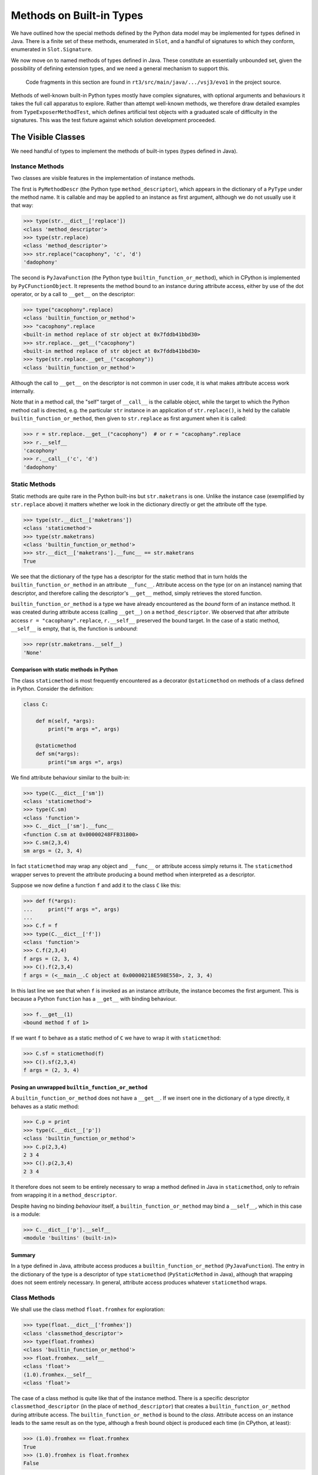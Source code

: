 ..  plain-java-object/built-in-methods.rst

.. _Built-in-methods:

Methods on Built-in Types
*************************

We have outlined how the special methods defined by the Python data model
may be implemented for types defined in Java.
There is a finite set of these methods, enumerated in ``Slot``,
and a handful of signatures to which they conform,
enumerated in ``Slot.Signature``.

We now move on to named methods of types defined in Java.
These constitute an essentially unbounded set,
given the possibility of defining extension types,
and we need a general mechanism to support this.

    Code fragments in this section are found in
    ``rt3/src/main/java/.../vsj3/evo1``
    in the project source.

Methods of well-known built-in Python types mostly have complex signatures,
with optional arguments and behaviours
it takes the full call apparatus to explore.
Rather than attempt well-known methods,
we therefore draw detailed examples from ``TypeExposerMethodTest``,
which defines artificial test objects
with a graduated scale of difficulty in the signatures.
This was the test fixture against which solution development proceeded.

The Visible Classes
===================

We need handful of types to implement the methods of built-in types
(types defined in Java).

Instance Methods
----------------
Two classes are visible features in the implementation of instance methods.

The first is
``PyMethodDescr`` (the Python type ``method_descriptor``),
which appears in the dictionary of a ``PyType`` under the method name.
It is callable and may be applied to an instance as first argument,
although we do not usually use it that way:

>>> type(str.__dict__['replace'])
<class 'method_descriptor'>
>>> type(str.replace)
<class 'method_descriptor'>
>>> str.replace("cacophony", 'c', 'd')
'dadophony'

The second is
``PyJavaFunction`` (the Python type ``builtin_function_or_method``),
which in CPython is implemented by ``PyCFunctionObject``.
It represents the method bound to an instance during attribute access,
either by use of the dot operator,
or by a call to ``__get__`` on the descriptor:

>>> type("cacophony".replace)
<class 'builtin_function_or_method'>
>>> "cacophony".replace
<built-in method replace of str object at 0x7fddb41bbd30>
>>> str.replace.__get__("cacophony")
<built-in method replace of str object at 0x7fddb41bbd30>
>>> type(str.replace.__get__("cacophony"))
<class 'builtin_function_or_method'>

Although the call to ``__get__`` on the descriptor
is not common in user code,
it is what makes attribute access work internally.

Note that in a method call,
the "self" target of ``__call__`` is the callable object,
while the target to which the Python method call is directed,
e.g. the particular ``str`` instance
in an application of ``str.replace()``,
is held by the callable ``builtin_function_or_method``,
then given to ``str.replace`` as first argument when it is called:

>>> r = str.replace.__get__("cacophony")  # or r = "cacophany".replace
>>> r.__self__
'cacophony'
>>> r.__call__('c', 'd')
'dadophony'


Static Methods
--------------

Static methods are quite rare in the Python built-ins
but ``str.maketrans`` is one.
Unlike the instance case (exemplified by ``str.replace`` above)
it matters whether we look in the dictionary directly
or get the attribute off the type.

>>> type(str.__dict__['maketrans'])
<class 'staticmethod'>
>>> type(str.maketrans)
<class 'builtin_function_or_method'>
>>> str.__dict__['maketrans'].__func__ == str.maketrans
True

We see that the dictionary of the type has a descriptor for the static method
that in turn holds the ``builtin_function_or_method``
in an attribute ``__func__``.
Attribute access on the type (or on an instance) naming that descriptor,
and therefore calling the descriptor's ``__get__`` method,
simply retrieves the stored function.

``builtin_function_or_method`` is a type we have already encountered
as the *bound* form of an instance method.
It was created during attribute access (calling ``__get__``)
on a ``method_descriptor``.
We observed that after attribute access ``r = "cacophany".replace``,
``r.__self__`` preserved the bound target.
In the case of a static method, ``__self__`` is empty,
that is, the function is *unbound*:

>>> repr(str.maketrans.__self__)
'None'

Comparison with static methods in Python
^^^^^^^^^^^^^^^^^^^^^^^^^^^^^^^^^^^^^^^^

The class ``staticmethod``
is most frequently encountered as a decorator ``@staticmethod``
on methods of a class defined in Python.
Consider the definition:

..  code-block:: python

    class C:

        def m(self, *args):
            print("m args =", args)

        @staticmethod
        def sm(*args):
            print("sm args =", args)

We find attribute behaviour similar to the built-in:

>>> type(C.__dict__['sm'])
<class 'staticmethod'>
>>> type(C.sm)
<class 'function'>
>>> C.__dict__['sm'].__func__
<function C.sm at 0x00000248FFB31800>
>>> C.sm(2,3,4)
sm args = (2, 3, 4)

In fact ``staticmethod`` may wrap any object
and  ``__func__`` or attribute access simply returns it.
The ``staticmethod`` wrapper serves to prevent
the attribute producing a bound method when interpreted as a descriptor.

Suppose we now define a function ``f``
and add it to the class ``C`` like this:

>>> def f(*args):
...     print("f args =", args)
...
>>> C.f = f
>>> type(C.__dict__['f'])
<class 'function'>
>>> C.f(2,3,4)
f args = (2, 3, 4)
>>> C().f(2,3,4)
f args = (<__main__.C object at 0x00000218E598E550>, 2, 3, 4)

In this last line we see that when ``f`` is invoked as an instance attribute,
the instance becomes the first argument.
This is because a Python ``function`` has a ``__get__``
with binding behaviour.

>>> f.__get__(1)
<bound method f of 1>

If we want ``f`` to behave as a static method of ``C``
we have to wrap it with ``staticmethod``:

>>> C.sf = staticmethod(f)
>>> C().sf(2,3,4)
f args = (2, 3, 4)

Posing an unwrapped ``builtin_function_or_method``
^^^^^^^^^^^^^^^^^^^^^^^^^^^^^^^^^^^^^^^^^^^^^^^^^^
A ``builtin_function_or_method`` does not have a ``__get__``.
If we insert one in the dictionary of a type directly,
it behaves as a static method:

>>> C.p = print
>>> type(C.__dict__['p'])
<class 'builtin_function_or_method'>
>>> C.p(2,3,4)
2 3 4
>>> C().p(2,3,4)
2 3 4

It therefore does not seem to be entirely necessary
to wrap a method defined in Java in ``staticmethod``,
only to refrain from wrapping it in a ``method_descriptor``.

Despite having no binding *behaviour* itself,
a ``builtin_function_or_method`` may bind a ``__self__``,
which in this case is a module:

>>> C.__dict__['p'].__self__
<module 'builtins' (built-in)>

Summary
^^^^^^^

In a type defined in Java,
attribute access produces a ``builtin_function_or_method``
(``PyJavaFunction``).
The entry in the dictionary of the type
is a descriptor of type ``staticmethod`` (``PyStaticMethod`` in Java),
although that wrapping does not seem entirely necessary.
In general, attribute access produces whatever ``staticmethod`` wraps.


Class Methods
-------------

We shall use the class method ``float.fromhex`` for exploration:

>>> type(float.__dict__['fromhex'])
<class 'classmethod_descriptor'>
>>> type(float.fromhex)
<class 'builtin_function_or_method'>
>>> float.fromhex.__self__
<class 'float'>
(1.0).fromhex.__self__
<class 'float'>

The case of a class method is quite like that of the instance method.
There is a specific descriptor ``classmethod_descriptor``
(in the place of ``method_descriptor``)
that creates a ``builtin_function_or_method`` during attribute access.
The ``builtin_function_or_method`` is bound to the *class*.
Attribute access on an instance leads to the same result as on the type,
although a fresh bound object is produced each time
(in CPython, at least):

>>> (1.0).fromhex == float.fromhex
True
>>> (1.0).fromhex is float.fromhex
False

Notice that the actual type being bound determines the bound method produced:

>>> class MyFloat(float): pass
...
>>> MyFloat.fromhex.__self__
<class '__main__.MyFloat'>
>>> MyFloat(1).fromhex.__self__
<class '__main__.MyFloat'>
>>> float.__dict__['fromhex'].__get__(MyFloat(1)).__self__
<class '__main__.MyFloat'>

We shall need an object type ``PyClassMethodDescr``
to represent ``classmethod_descriptor``
but it can probably share some implementation with ``PyMethodDescr``.

Are we missing the decorator ``classmethod`` in this analysis? No.
It is used *only* with the methods of classes defined in Python.


Relationships amongst the Classes
=================================

Instance Methods
----------------
As we have seen, attribute access involving a ``PyMethodDescr``
gives rise to a ``PyJavaFunction`` bound to an object
through ``__self__``.
The classes ``PyMethodDescr`` (``method_descriptor``)
and ``PyJavaFunction`` (``builtin_function_or_method``)
are visible parts of Python behaviour
and identical in CPython.

Our use (invisibly) of inheritance from ``Descriptor``
is comparable to CPython's use of a common prefix (``PyDescr_COMMON``)
to the implementing ``struct``\s.

..  uml::
    :caption: Classes supporting instance method definition

    abstract class Descriptor {
        name : String
        objclass : PyType
    }

    abstract class MethodDescriptor {
    }
    Descriptor <|-- MethodDescriptor

    class ArgParser {
        name : String
        argNames : String[]
    }

    abstract class PyJavaFunction {
        module : String
        handle : MethodHandle
        ~__call__() : Object
    }
    PyJavaFunction -right-> ArgParser : argParser
    PyJavaFunction -left-> Object : " ~__self__"

    abstract class PyMethodDescr {
        signature : MethodSignature
        method : MethodHandle
        ~__get__() : PyJavaFunction
        ~__call__() : Object
    }
    MethodDescriptor <|-- PyMethodDescr
    PyMethodDescr -right-> ArgParser : argParser
    PyMethodDescr ..> PyJavaFunction : <<creates>>

Behind both of the visible classes is the ``ArgParser``,
as the diagram shows.
The parser is created for each method by the exposer by reflection
on the defining class of a type or module.
An ``ArgParser`` holds the information necessary to parse call arguments:
the "shape" of the parameter list
(number and names, how many are positional only or keyword),
and the default values where given.
It is somewhat the counterpart of CPython's ``MethodDef``,
but not like it in detail.
It is capable of expressing the full range of parameter lists
encountered when defining a method or function in Python.

``PyMethodDescr`` and ``PyJavaFunction`` are abstract classes.
Concrete classes derived from each
provide efficient argument processing during calls,
falling back on ``ArgParser`` only in complex cases.


Static Methods
--------------
The description of a static method involves ``PyJavaFunction`` again.
The entry in the dictionary of the type is a
``PyStaticMethod`` (``staticmethod``) object.
This is a (non-data) descriptor in Python
because it defines ``__get__`` (but not ``__set__``).

``PyStaticMethod`` does not Java-extend ``Descriptor``.
(The equivalent observation in CPython is that the ``staticmethod`` struct
does not have the preamble ``PyDescr_COMMON``.)
Attributes we show in the diagram as fields (``__name__`` etc.)
are actually in the instance dictionary,
copied from the callable when it is set.

..  uml::
    :caption: Classes supporting static method definition

    abstract class PyStaticMethod {
        ~__module__
        ~__name__
        ~__qualname__
        ~__get__() : Object
        ~__call__() : Object
    }

    class ArgParser {
        name : String
        argNames : String[]
    }

    abstract class PyJavaFunction {
        module : String
        handle : MethodHandle
        ~__call__() : Object
    }
    PyJavaFunction -right-> ArgParser : argParser

    PyStaticMethod --> Object : callable

    'Object <|-- PyFunction
    Object <|-- PyJavaFunction

The class ``staticmethod`` in Python may be used as a wrapper on any object,
which ``__get__`` will return.
In this context (a type defined in Java),
this object will always be an unbound ``PyJavaFunction``.
The net effect of calling ``__get__`` within attribute access,
whether on a type or an instance,
is to discard the ``self`` argument,
such that a subsequent call only receives the arguments after ``self``.


Class Methods
-------------
The differences from instance methods are quite minor:

*  The descriptor in the dictionary of the type is a ``PyClassMethodDescr``,
   a specialisation of ``PyMethodDescr``
   redefining ``__get__`` and ``__call__``.
*  The ``PyJavaFunction`` is bound to the *type* when created by ``__get__``.
   This is the type, or the type of the instance,
   on which the attribute access was requested.
   The differing definitions of ``__getattribute__`` on ``type`` and ``obj``
   are relevant here.


..  uml::
    :caption: Classes supporting class method definition

    abstract class Descriptor {
        name : String
        objclass : PyType
    }

    abstract class MethodDescriptor {
    }
    Descriptor <|-- MethodDescriptor


    class ArgParser {
        name : String
        argNames : String[]
    }

    abstract class PyJavaFunction {
        module : String
        handle : MethodHandle
        ~__call__() : Object
    }
    PyJavaFunction -right-> ArgParser : argParser
    PyJavaFunction -left-> PyType :  " ~__self__"

    abstract class PyMethodDescr {
        signature : MethodSignature
        method : MethodHandle
        ~__get__() : PyJavaFunction
        ~__call__() : Object
    }
    MethodDescriptor <|-- PyMethodDescr
    PyMethodDescr -right-> ArgParser : argParser

    abstract class PyClassMethodDescr {
        ~__get__() : PyJavaFunction
        ~__call__() : Object
    }
    PyMethodDescr <|-- PyClassMethodDescr
    PyClassMethodDescr ..> PyJavaFunction : <<creates>>



Design Features
===============

The objectives of the design are:

#.  Methods may be defined in Java,
    with parameters of a type natural to their purpose.

#.  A static method (function) or bound method
    is represented by an object callable from Python
    that in turn calls the definition in Java.

#.  A method (with "self")
    is represented by an object callable from Python
    that in turn calls the definition in Java.

#.  Variants exist for instance, static or class methods.

#.  We can make efficient calls (as in CPython)
    in common cases arising in the byte code interpreter.

#.  There is the prospect of efficient ``invokedynamic`` call sites
    in common cases arising in generated Java byte code.

#.  Argument processing code is shared with invocation of
    functions and methods defined in Java or Python.

An "object callable from Python" is one that defines
an instance method ``__call__``.
This implementation
(after considering approaches closer to CPython's)
follows Jython 2 in adopting
the signature ``__call__(Object[], String[])``
as the standard entrypoint.
The presence of that signature populates the corresponding ``Slot``.

We'll discuss the design objectives in turn.


Natural Parameter Types
-----------------------

A method accepting arguments from Python
could declare every parameter to be ``Object``,
and cast or convert arguments to types natural to the work
as part of the program text.
Or it could have a signature ``(Object[], String[])``
itself, in order to support variable argument numbers and keywords.
Every method would begin with code to pick apart these actual arguments
into strongly-typed local variables.
This would make method bodies tedious to write.

CPython solves this problem using a tool in Python
called Argument Clinic, defined in :pep:`436`.
Argument Clinic processes a signature string and
the C definition with its natural C arguments,
into a wrapper that unpacks arguments from a standard signature,
and calls the "natural" definition renamed.
It means there are often two C functions in the code base:
one with the original name and stylised ``PyObject`` parameters,
and one with the body the author wrote
but where the name has been modified (adding ``_impl``).

Rather than generate code,
we use annotations to define argument processing
that can transform the arguments to ``__call__(Object[], String[])``
into those in the reflected signature of the target Java method.
An example is provided by:

..  code-block:: java

    class SimpleObject {
        static PyType TYPE = PyType.fromSpec(
                new Spec("Simple", MethodHandles.lookup()));
        // ...

        @PythonMethod
        PyTuple m3(int a, String b, Object c) { ... }

The ``PythonMethod`` annotation attracts the attention of the ``TypeExposer``,
which creates an ``ArgParser`` to describe the signature.
In help and similar contexts,
this method would be reported as ``m3($self, a, b, c/)``.
The ``ArgParser`` that results from processing the annotations on the method
is attached to the ``PyMethodDescr`` that represents the method to Python.
The ``ArgParser`` turns arguments after the first ``self``,
as they arrive from executing code (e.g. the byte code interpreter),
into an array of ``Object``\s.

The parameters in the example method are strongly typed
(except by chance ``c`` is ``Object``).
To the Python interpreter, every argument it supplies is just ``Object``.
How can we reconcile the two?

In a minimal implementation,
internally to the ``PyMethodDescr``,
the method is represented by a Java ``MethodHandle``
with signature ``(O,O[])O``:
it expects a "self" ``Object`` and an array of ``Object`` arguments
and returns ``Object``.
The array will be produced on each call by the ``ArgParser``.

The handle has been created from the raw handle for ``m3``,
by a series of casts or conversions,
added using ``MethodHandles.filterArguments``
and ``MethodHandles.filterReturnValue``.
We use ``MethodHandle.asSpreader`` to make it expect an array.

At the time of writing,
only a few casts and conversions are supported in handle formation.
A consistent and sufficiently expressive framework for argument conversion
is still to be elaborated.
The Jython 2 ``__tojava__`` special method is almost what we want,
but does not yield a ``MethodHandle``.
We should explore instead a method resembling:

..  code-block:: java

    class MyType {
        // ...
        MethodHandle __adapt_to__(Class<?> c) {
            // ...
            assert ah.type() == methodType(c, Object.class)
            return ah;
        }

The bound counterpart ``PyJavaFunction`` works similarly,
but the "self" of a method call is already stored as ``__self__``.


Callable ``PyJavaFunction``
---------------------------

When the interpreter calls ``__call__(Object[], String[])``,
all the argument values from the call site
are marshalled into the first ``Object[]`` array.
The ``String[]`` array contains the keywords used at the call site,
in the same order as their values,
which are the last in the ``Object[]`` array.

The ``__call__`` method of ``PyJavaFunction``
distributes the array of arguments across
the individually declared parameters of the implementation,
using the services and data of the attached ``ArgParser``.
A sufficient implementation of ``__call__`` is:

..  code-block:: java
    :emphasize-lines: 12-16

    public class PyJavaFunction implements CraftedPyObject {

        /** The type of Python object this class implements. */
        static final PyType TYPE = PyType.fromSpec( //
                new PyType.Spec("builtin_function_or_method",
                        MethodHandles.lookup()));
        //...
        final Object self;
        final MethodHandle handle;
        final ArgParser argParser;
        //...
        public Object __call__(Object[] args, String[] names)
                throws TypeError, Throwable {
            Object[] frame = argParser.parse(args, names);
            return handle.invokeExact(frame);
        }
        //...
    }

This code is very simple because the hard work is done by ``argParser.parse``.
The method handle was built by the exposer
from the raw handle of the Java method represented by the ``PyJavaFunction``.
It adapts the Java method's arguments to the array argument
prepared by the ``ArgParser``.

Callable ``PyMethodDescr``
--------------------------

Turning now to ``PyMethodDescr``,
a direct invocation of ``__call__``
(meaning something like ``str.replace.__call__('hello', 'ell', 'ipp')``)
has to treat the first argument as ``self``.

``self`` must be an instance of the defining class (or of a sub-class).
We must also deal with the potential complexity of multiple
acceptable implementations.
This causes the handle to vary with the Java type of ``self``.
Trivially, we must also check ``self`` is not missing.

A sufficient, illustrative implementation of ``__call__`` is:

..  code-block:: java
    :emphasize-lines: 8-23

    class PyMethodDescr extends MethodDescriptor {

        static final PyType TYPE = PyType.fromSpec(
                new PyType.Spec("method_descriptor", MethodHandles.lookup())
                        .flagNot(Flag.BASETYPE)
                        .flag(Flag.IS_METHOD_DESCR, Flag.IS_DESCR));
        // ...
        public Object __call__(Object[] args, String[] names)
                throws TypeError, Throwable {
            int m = args.length - 1, nk = names == null ? 0 : names.length;
            if (m < nk) {
                // Not even one argument (self) given by position
                throw new TypeError(DESCRIPTOR_NEEDS_ARGUMENT, name,
                        objclass.name);
            } else {
                // Call this with self and rest of args separately.
                Object self = args[0];
                MethodHandle mh = getHandle(self);
                // Parse args without the leading element self
                Object[] frame = argParser.parse(args, 1, m, names);
                return mh.invokeExact(self, frame);
            }
        }
        // ...
    }

Again, the hard work is done by ``argParser.parse``.
By construction ``mh.type()`` is ``(O,O[])O``.

In practice, the code is not quite like this.
Substantial optimisations are present to provide a fast path in common cases.


Variants for Static and Class Methods
-------------------------------------

We have demonstrated in passing already how ``PyJavaFunction`` represents
a Java ``static`` method,
as well as arising from a method binding.
When encountered in the context of a built-in type,
this becomes an entry in the dictionary of that type,
and so we have a Python static method.
Examples from the interpreter are:

    >>> bytes.__dict__['fromhex'] # METH_CLASS
    <method 'fromhex' of 'bytes' objects>
    >>> bytes.__dict__['maketrans'] # METH_STATIC
    <staticmethod object at 0x0000024B67890250>

At the time of writing class methods are not implemented.


Using ``PythonStaticMethod``
----------------------------

We shall see in :ref:`Modules-in-java`
that when we define a Python *module* in Java,
methods appear in its dictionary as ``PyJavaFunction`` objects.
When we define a Python *type* in Java, a method declaration like:

..  code-block:: java

        @PythonStaticMethod
        static PyTuple f3(int a, String b, Object c) { ... }

also creates an instance of ``PyJavaFunction``,
but the exposer immediately wraps it in a ``PyStaticMethod``,
which is the implementation of the ``staticmethod`` decorator.
There are not many static methods in CPython's built-in types.
``str.maketrans`` provides an example
(here in 3.11 where the ``__repr__`` is explicit about the callable).

..  code-block:: python

    >>> str.__dict__['maketrans']
    <staticmethod(<built-in method maketrans of type object at 0x00007FFC59599470>)>
    >>> str.maketrans
    <built-in method maketrans of type object at 0x00007FFC59599470>
    >>> "".maketrans
    <built-in method maketrans of type object at 0x00007FFC59599470>

Notice that the true nature of the ``maketrans`` attribute
is only evident if we look in the dictionary itself.
Binding (the ``.`` operator) to the type or instance
produces the underlying ``builtin_function_or_method``.

The object instances in Java are approximately:

..  uml::
    :caption: Instance model of ``str.maketrans``

    object "maketrans : PyJavaFunction" as maketrans {
        self
        handle = PyUnicode.maketrans
    }

    object " : PyStaticMethod" as sm {
        __get__()
    }

    object "str : PyType" as str {
        __dict__
    }

    str --> sm : maketrans
    sm --> maketrans : callable


The constructor ensures ``handle.type()`` is ``(O[])O``.
The handle is constructed with the necessary casts and conversions
to match the elements of the array to the parameters ``a``, ``b`` and ``c``,
and the return from ``PyTuple`` to ``Object``.
When representing a static function, member ``self`` is ``null``.

A ``PyJavaFunction`` may also be constructed by binding a ``PyMethodDescr``
declared as:

..  code-block:: java

        @PythonMethod
        PyTuple m3(int a, String b, Object c) { ... }

The source expression ``o.m3`` leads to
an eventual call to ``PyMethodDescr.__get__``,
and a ``PyJavaFunction`` in which member ``self`` is ``o``.
(This is exposed to Python as ``__self__``.)

In order to avoid complicating call processing with a test ``self==null``,
the ``MethodHandle`` in a bound ``PyJavaFunction``
still has the signature ``(O[])O`` appropriate to a function.
When a ``PyJavaFunction`` is formed by binding a ``PyMethodDescr``,
we simply take the handle in the  ``PyMethodDescr``
and bind ``self`` into the first argument,
to get the handle stored in the ``PyJavaFunction``.

The body of ``__call__`` shown above is illustrative.
(The reader will be able to find it, but not in ``__call__`` directly.)
In practice,
substantial optimisations are present to handle common cases,
in which we move arguments directly to the Java method being called.




Efficient calls from CPython byte code
--------------------------------------

The account we have given so far of the construction of
``PyMethodDescr`` and ``PyJavaFunction``,
and how we implement ``__call__`` in them,
is a simplified one.
It works that way only when the call is sufficiently complicated
that we must give up on optimisations.

CPython contains several optimisations in
the objects that implement method descriptors and functions,
and its compiler generates byte code to take advantage of them.
As we wish to execute this CPython byte code,
either we must implement corresponding optimised mechanisms,
or interpret these sequences into a standard ``__call__``.
We choose the former,
since the mechanism to support CPython optimised calls
is also a big step towards optimisation of Java call sites.

The standard call signature in CPython,
if we were to adopt it in Java,
would be ``Object __call__(PyTuple args, PyDict kwargs)``.
This corresponds directly to the ``CALL_FUNCTION_EX`` opcode
which CPython now only generates in complicated cases:

..  code-block:: text

    # f(*(x, y), **{j:42, k:z})
      1           0 LOAD_NAME                0 (f)
                  2 LOAD_NAME                1 (x)
                  4 LOAD_NAME                2 (y)
                  6 BUILD_TUPLE              2
                  8 LOAD_NAME                3 (j)
                 10 LOAD_CONST               0 (42)
                 12 LOAD_NAME                4 (k)
                 14 LOAD_NAME                5 (z)
                 16 BUILD_MAP                2
                 18 CALL_FUNCTION_EX         1
                 20 RETURN_VALUE

In order to support this,
the CPython byte code support (in ``Callables.java``) includes
``call(Object callable, PyTuple argTuple, PyDict kwDict)``.


Calling a ``PyJavaFunction`` as a function
^^^^^^^^^^^^^^^^^^^^^^^^^^^^^^^^^^^^^^^^^^

When the call is simpler,
CPython generates simpler byte code.
Suppose we consider calling the function ``f3`` defined in outline above.
CPython pushes the arguments onto the interpreter stack
and executes ``CALL_FUNCTION``,
telling it there are 3 arguments.

..  code-block:: text

    # f3(42, 'hello', 3.21)
      1           0 LOAD_NAME                0 (f3)
                  2 LOAD_CONST               0 (42)
                  4 LOAD_CONST               1 ('hello')
                  6 LOAD_CONST               2 (3.21)
                  8 CALL_FUNCTION            3
                 10 RETURN_VALUE

We implement ``CALL_FUNCTION`` like this (with many details left out):

..  code-block:: java

    class CPython38Frame extends PyFrame<CPython38Code> {
        // ...
        @Override
        Object eval() {
            // Evaluation stack and index
            final Object[] s = valuestack;
            int sp = this.stacktop;
            // ...
                        case Opcode.CALL_FUNCTION:
                            // Call with positional args only. Stack:
                            // f | arg[n] | -> res |
                            // ------------^sp -----^sp
                            oparg |= opword & 0xff; // = n # of args
                            sp -= oparg + 1;
                            s[sp] = Callables.vectorcall(s[sp++], s, sp,
                                    oparg);
                            oparg = 0;
                            break;

Following the motion of ``sp`` in this snippet
may tax the reader's understanding of expression evaluation in Java.
The result is placed in the stack location where ``f`` was
and the ``sp`` passed in indexes ``arg[0]``.
Thus, ``Callables.vectorcall`` is pointed at a slice of the stack
containing the arguments.

In the case of a built-in,
``f`` will be a ``PyJavaFunction``,
which is a class that implements the interface ``FastCall``,
and so we take the fast path in the following method:

..  code-block:: java

    class Callables extends Abstract {
        // ...
        static Object vectorcall(Object callable, Object[] stack, int start,
                int nargs) throws TypeError, Throwable {
            if (callable instanceof FastCall) {
                // Fast path recognising optimised callable
                FastCall fast = (FastCall)callable;
                try {
                    return fast.vectorcall(stack, start, nargs);
                } catch (ArgumentError ae) {
                    // Demand a proper TypeError.
                    throw fast.typeError(ae, stack, start, nargs);
                }
            }
            // Slow path by converting stack to ephemeral array
            Object[] args = Arrays.copyOfRange(stack, start, start + nargs);
            return call(callable, args, NO_KEYWORDS);
        }

The interface ``FastCall``
provides a default implementation for ``vectorcall`` like this:

..  code-block:: java

    interface FastCall {
        // ...
        default Object vectorcall(Object[] s, int p, int n)
                throws ArgumentError, Throwable {
            switch (n) {
                case 0:
                    return call();
                case 1:
                    return call(s[p]);
                case 2:
                    return call(s[p++], s[p]);
                case 3:
                    return call(s[p++], s[p++], s[p]);
                case 4:
                    return call(s[p++], s[p++], s[p++], s[p]);
                default:
                    return call(Arrays.copyOfRange(s, p, p + n));
            }
        }

This unpacks the 3 arguments in our example onto the Java stack,
for a specialised 3-argument ``call`` method.

``PyMethodDescr`` and ``PyJavaFunction``
are both abstract classes.
Concrete classes derived from each
provide efficient argument processing during calls,
falling back on ``ArgParser`` only in complex cases.
When we constructed the ``PyJavaFunction`` representation of ``f3``,
we actually created an instance of a sub-class ``PyJavaFunction.O3``,
guided by the description in the ``ArgParser`` for ``f3``,
which tells us it takes 3 arguments given by position only.

The method handle expected in ``PyJavaFunction.O3``
has signature ``(O,O,O)O`` not ``(O[])O``, that is,
it performs the argument conversion but does not expect an array.
We do not therefore need ``ArgParser.parse``,
the utility that marshals arguments into an array.

Finally, ``PyJavaFunction.O3``
overrides ``FastCall.call(Object, Object, Object)`` like this:

..  code-block:: java

        private static class O3 extends AbstractPositional {
            // ...
            @Override
            public Object call(Object a0, Object a1, Object a2)
                    throws Throwable {
                return handle.invokeExact(a0, a1, a2);
            }

As we can see,
arguments from the CPython stack are moved to an invocation of
the embedded method handle with almost the minimum of data movement.
By this means we achieve what CPython does by keeping
``PyMethodDef`` as part of its structure
and interrogating its ``ml_flags`` field
(see ``_PyMethodDef_RawFastCallDict`` in ``call.c``).


Calling a ``PyMethodDescr`` as a method
^^^^^^^^^^^^^^^^^^^^^^^^^^^^^^^^^^^^^^^

CPython has another trick up its sleeve when it compiles a method call.
We'll treat this only briefly.

..  code-block:: text

    # o.m3(100, 'hello', 3.21)
      1           0 LOAD_NAME                0 (o)
                  2 LOAD_METHOD              1 (m3)
                  4 LOAD_CONST               0 (100)
                  6 LOAD_CONST               1 ('hello')
                  8 LOAD_CONST               2 (3.21)
                 10 CALL_METHOD              3
                 12 RETURN_VALUE

Here the CPython byte code attempts to avoid
creation of a bound method to represent ``o.m3``.
Where we might have had ``2 LOAD_ATTR 1 (m3)``,
we find instead ``2 LOAD_METHOD  1 (m3)``.

``LOAD_ATTR`` would have called ``PyMethodDescr.__get__``
and returned a bound ``PyJavaFunction``,
later called with ``CALL_FUNCTION``.

The special ``LOAD_METHOD`` looks up ``m3`` in ``type(o)``
and if it supports this method-calling protocol,
which a descriptor does,
``LOAD_METHOD`` leaves both ``o`` and ``type(o).m3`` on the stack.
If the lookup yields any other kind of object,
``LOAD_METHOD`` leaves a ``null`` and the result of ``LOAD_ATTR``
on the stack.

The other special opcode is ``CALL_METHOD``,
found where we might have expected ``CALL_FUNCTION``.

``CALL_METHOD`` examines the two entries
that ``LOAD_METHOD`` left on the stack.
If the ``null`` is present,
it behaves (almost) like ``CALL_FUNCTION 3``,
where the callable is the bound (or other non-descriptor) value.
Otherwise, it is dealing with an unbound descriptor
and ``o`` as the "self" argument to a call on ``PyMethodDescr``,
so it behaves (almost) like ``CALL_FUNCTION 4``.

We implement these opcodes in our CPython byte code interpreter.
Similar optimisations are available in ``PyMethodDescr``
to those described for ``PyJavaFunction``,
using sub-classes again to specialise based on the defining signature.


Prospect of efficient ``invokedynamic`` call sites
--------------------------------------------------

When the interpreter calls ``__call__(Object[], String[])``,
all the argument values from the call site
are marshalled into the first ``Object[]`` array.
The ``String[]`` array contains the keywords used at the call site,
in the same order as their values,
which are placed  at the end of the ``Object[]`` array.
In principle,
a dynamic call site could accept this and
bind ``__call__`` on the incoming types.

It is worth noticing that the number of arguments
and the order of keywords (or their absence)
is determined entirely by the source code at the call site.
During compilation,
no knowledge is available about the object being called.

The several opcodes that CPython uses to make calls
may be mapped approximately to types of call site,
in the way we have indicated for unary and binary operations.
The types ``PyMethodDescr`` and ``PyJavaFunction``,
and their several implementing Java classes,
would be possible guard classes.

With compile-time knowledge of the number of arguments at the call site,
and whatever use is being made of keywords, tuple or dictionary,
the site may be specialised to certain numbers of arguments,
or to the absence of keywords,
a ``CALL0``, ``CALL1``, ``CALLN``, ``CALLVA``, and so on.
In complicated cases,
the site will be a general ``__call__``.

At run-time,
one may begin to specialise handles for the particular callables encountered.
Under a guard that has matched the sub-type of
``PyMethodDescr`` or ``PyJavaFunction`` presented,
it should be possible to bind the exact implementation of ``call``
that would have been selected.
If the guard can be on the instance of callable,
the exact method handle it holds could be bound to the site,
and even the default values of parameters not matched by arguments.

The site is now one that,
after argument conversions,
goes directly to the Java implementation.
Note that this relied on quite a few conditions holding.
In common cases they do,
but the guard applied at run-time has to take all of them into account.


Common Code with Python Methods
-------------------------------

In the most general case,
processing supplied arguments to the declared parameter positions,
which is the job of ``ArgParser.parse``,
involves an intermediate array into which arguments are mapped.
This is the same process that we go through to populate
the first part of a stack frame,
when calling a function defined in Python.

We therefore use the same code to process a complex call to a built-in,
as we shall for calls to a Python method.
To be precise,
the parsing developed in VSJ2 to fill the interpreter frame,
has been repurposed in VSJ3,
where an interest in the uses of the ``MethodHandle``
has led us to a study of methods defined in Java,
before we try to re-introduce the ``PyFunction``.

Specialisations of ``PyMethodDescr`` and ``PyJavaFunction``,
possible when the signature is simple enough,
do not need to use ``ArgParser.parse`` on the main path
when processing a call.
However, if their validations fail
(e.g. of the number of arguments)
it is still ``ArgParse`` that generates the error message users see.



Annotations identifying Python Methods
======================================

..  note:: This material may not be needed now static and class methods
    have been properly explored.

    But making it about the annotations, maybe a section is.


Using ``PythonStaticMethod``
----------------------------

We shall see in :ref:`Modules-in-java`
that when we define a Python *module* in Java,
methods appear in its dictionary as ``PyJavaFunction`` objects.
When we define a Python *type* in Java, a method declaration like:

..  code-block:: java

        @PythonStaticMethod
        static PyTuple f3(int a, String b, Object c) { ... }

also creates an instance of ``PyJavaFunction``,
but the exposer immediately wraps it in a ``PyStaticMethod``,
which is the implementation of the ``staticmethod`` decorator.
There are not many static methods in CPython's built-in types.
``str.maketrans`` provides an example
(here in 3.11 where the ``__repr__`` is explicit about the callable).

..  code-block:: python

    >>> str.__dict__['maketrans']
    <staticmethod(<built-in method maketrans of type object at 0x00007FFC59599470>)>
    >>> str.maketrans
    <built-in method maketrans of type object at 0x00007FFC59599470>
    >>> "".maketrans
    <built-in method maketrans of type object at 0x00007FFC59599470>

Notice that the true nature of the ``maketrans`` attribute
is only evident if we look in the dictionary itself.
Binding (the ``.`` operator) to the type or instance
produces the underlying ``builtin_function_or_method``.

The object instances in Java are approximately:

..  uml::
    :caption: Instance model of ``str.maketrans``

    object "maketrans : PyJavaFunction" as maketrans {
        self
        handle = PyUnicode.maketrans
    }

    object " : PyStaticMethod" as sm {
        __get__()
    }

    object "str : PyType" as str {
        __dict__
    }

    str --> sm : maketrans
    sm --> maketrans : callable


The constructor ensures ``handle.type()`` is ``(O[])O``.
The handle is constructed with the necessary casts and conversions
to match the elements of the array to the parameters ``a``, ``b`` and ``c``,
and the return from ``PyTuple`` to ``Object``.
When representing a static function, member ``self`` is ``null``.

A ``PyJavaFunction`` may also be constructed by binding a ``PyMethodDescr``
declared as:

..  code-block:: java

        @PythonMethod
        PyTuple m3(int a, String b, Object c) { ... }

The source expression ``o.m3`` leads to
an eventual call to ``PyMethodDescr.__get__``,
and a ``PyJavaFunction`` in which member ``self`` is ``o``.
(This is exposed to Python as ``__self__``.)

In order to avoid complicating call processing with a test ``self==null``,
the ``MethodHandle`` in a bound ``PyJavaFunction``
still has the signature ``(O[])O`` appropriate to a function.
When a ``PyJavaFunction`` is formed by binding a ``PyMethodDescr``,
we simply take the handle in the  ``PyMethodDescr``
and bind ``self`` into the first argument,
to get the handle stored in the ``PyJavaFunction``.

The body of ``__call__`` shown above is illustrative.
(The reader will be able to find it, but not in ``__call__`` directly.)
In practice,
substantial optimisations are present to handle common cases,
in which we move arguments directly to the Java method being called.


